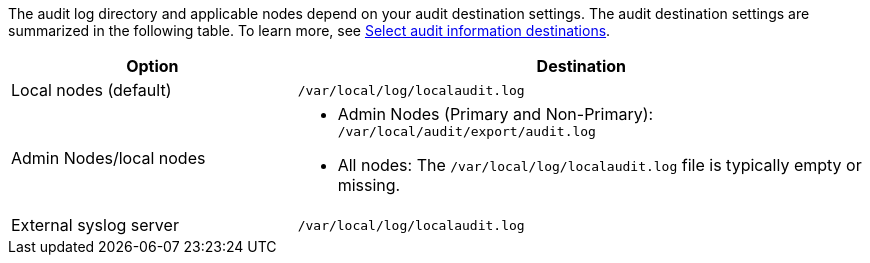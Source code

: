 
The audit log directory and applicable nodes depend on your audit destination settings. The audit destination settings are summarized in the following table. To learn more, see link:../monitor/configure-audit-messages.html#select-audit-information-destinations[Select audit information destinations]. 

[cols="1a,2a" options="header"]
|===
| Option
| Destination

| Local nodes (default)
| `/var/local/log/localaudit.log`
| Admin Nodes/local nodes
|* Admin Nodes (Primary and Non-Primary): `/var/local/audit/export/audit.log`
* All nodes: The `/var/local/log/localaudit.log` file is typically empty or missing.
| External syslog server
| `/var/local/log/localaudit.log`

|===

// 2025 MAR 10, SGRIDDOC-110
// 2024 Oct 8, SGRIDDOC-98
